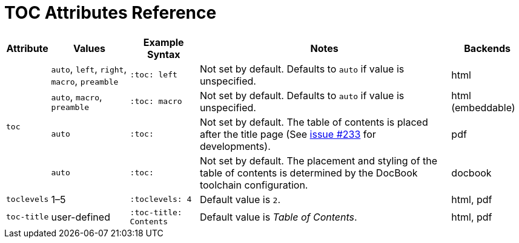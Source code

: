 = TOC Attributes Reference

//[cols="1,1,2,2,1"]
[%autowidth]
|===
|Attribute |Values |Example Syntax |Notes |Backends

.4+|`toc`
|`auto`, `left`, `right`, `macro`, `preamble`
|`:toc: left`
|Not set by default.
Defaults to `auto` if value is unspecified.
|html

|`auto`, `macro`, `preamble`
|`:toc: macro`
|Not set by default.
Defaults to `auto` if value is unspecified.
|html (embeddable)

|`auto`
|`:toc:`
|Not set by default.
The table of contents is placed after the title page (See https://github.com/asciidoctor/asciidoctor-pdf/issues/233[issue #233^] for developments).
|pdf

|`auto`
|`:toc:`
|Not set by default.
The placement and styling of the table of contents is determined by the DocBook toolchain configuration.
|docbook

|`toclevels`
|1–5
|`:toclevels: 4`
|Default value is `2`.
|html, pdf

|`toc-title`
|user-defined
|`:toc-title: Contents`
|Default value is _Table of Contents_.
|html, pdf
|===
